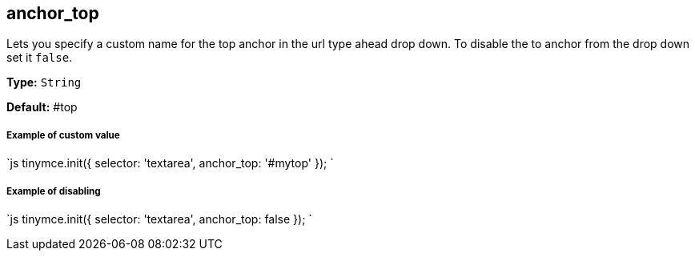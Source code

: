 == anchor_top

Lets you specify a custom name for the top anchor in the url type ahead drop down. To disable the to anchor from the drop down set it `false`.

*Type:* `String`

*Default:* #top

===== Example of custom value

`js
tinymce.init({
  selector: 'textarea',
  anchor_top: '#mytop'
});
`

===== Example of disabling

`js
tinymce.init({
  selector: 'textarea',
  anchor_top: false
});
`
